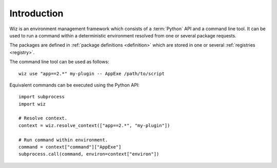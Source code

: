 .. _introduction:

************
Introduction
************

Wiz is an environment management framework which consists of a :term:`Python`
API and a command line tool. It can be used to run a command within a
deterministic environment resolved from one or several package requests.

The packages are defined in :ref:`package definitions <definition>` which are
stored in one or several :ref:`registries <registry>`.

The command line tool can be used as follows::

    wiz use "app==2.*" my-plugin -- AppExe /path/to/script

Equivalent commands can be executed using the Python API::

    import subprocess
    import wiz

    # Resolve context.
    context = wiz.resolve_context(["app==2.*", "my-plugin"])

    # Run command within environment.
    command = context["command"]["AppExe"]
    subprocess.call(command, environ=context["environ"])

